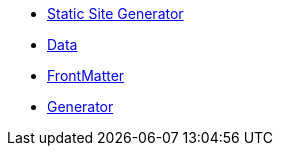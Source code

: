 * xref:index.adoc[Static Site Generator]
* xref:quarkus-roq-data.adoc[Data]
* xref:quarkus-roq-frontmatter.adoc[FrontMatter]
* xref:quarkus-roq-generator.adoc[Generator]